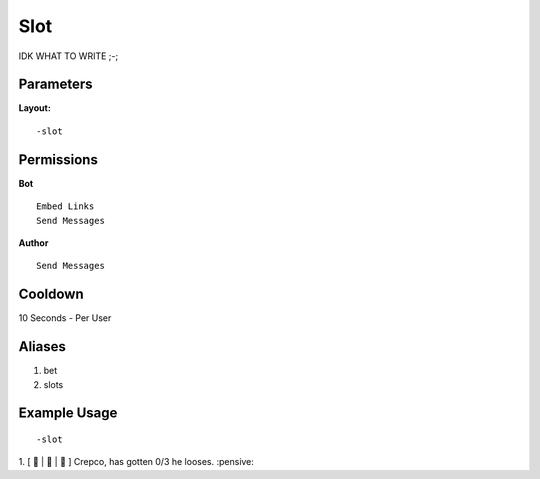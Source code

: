 Slot
====
IDK WHAT TO WRITE ;-;

Parameters
----------


**Layout:**
::
    -slot

Permissions
-----------
**Bot**
::
    Embed Links
    Send Messages

**Author**
::
    Send Messages

Cooldown
--------
10 Seconds - Per User

Aliases
-------
1. bet
2. slots


Example Usage
-------------
::

    -slot 
    

1.  [ 🍎 | 🍊 | 🍓 ]
Crepco, has gotten 0/3 he looses. :pensive:
